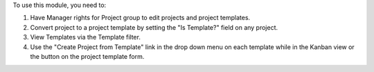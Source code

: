 To use this module, you need to:

#. Have Manager rights for Project group to edit projects and project templates.
#. Convert project to a project template by setting the "Is Template?" field on any project.
#. View Templates via the Template filter.
#. Use the "Create Project from Template" link in the drop down menu on each template while in the Kanban view or the button on the project template form.
